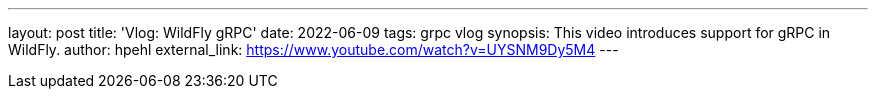 ---
layout: post
title:  'Vlog: WildFly gRPC'
date:   2022-06-09
tags:   grpc vlog
synopsis: This video introduces support for gRPC in WildFly.
author: hpehl
external_link: https://www.youtube.com/watch?v=UYSNM9Dy5M4
---
